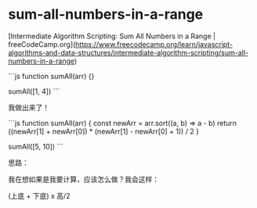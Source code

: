 * sum-all-numbers-in-a-range
:PROPERTIES:
:CUSTOM_ID: sum-all-numbers-in-a-range
:END:
[Intermediate Algorithm Scripting: Sum All Numbers in a Range | freeCodeCamp.org]([[https://www.freecodecamp.org/learn/javascript-algorithms-and-data-structures/intermediate-algorithm-scripting/sum-all-numbers-in-a-range]])

```js function sumAll(arr) {}

sumAll([1, 4]) ```

我做出来了！

```js function sumAll(arr) { const newArr = arr.sort((a, b) => a - b) return ((newArr[1] + newArr[0]) * (newArr[1] - newArr[0] + 1)) / 2 }

sumAll([5, 10]) ```

思路：

我在想如果是我要计算，应该怎么做？我会这样：

(上底 + 下底) x 高/2
